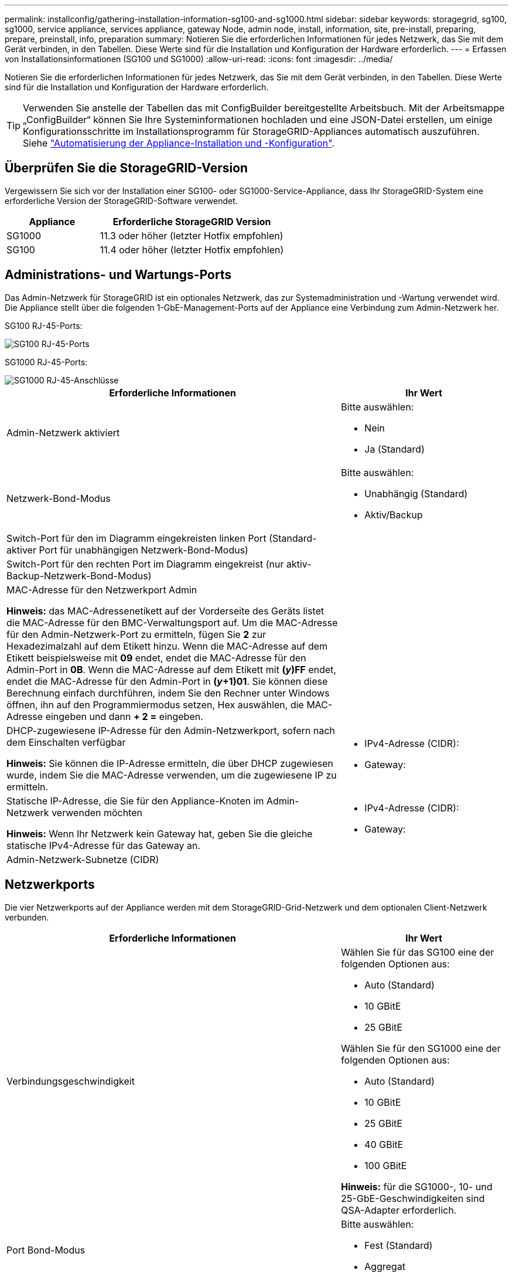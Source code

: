 ---
permalink: installconfig/gathering-installation-information-sg100-and-sg1000.html 
sidebar: sidebar 
keywords: storagegrid, sg100, sg1000, service appliance, services appliance, gateway Node, admin node, install, information, site, pre-install, preparing, prepare, preinstall, info, preparation 
summary: Notieren Sie die erforderlichen Informationen für jedes Netzwerk, das Sie mit dem Gerät verbinden, in den Tabellen. Diese Werte sind für die Installation und Konfiguration der Hardware erforderlich. 
---
= Erfassen von Installationsinformationen (SG100 und SG1000)
:allow-uri-read: 
:icons: font
:imagesdir: ../media/


[role="lead"]
Notieren Sie die erforderlichen Informationen für jedes Netzwerk, das Sie mit dem Gerät verbinden, in den Tabellen. Diese Werte sind für die Installation und Konfiguration der Hardware erforderlich.


TIP: Verwenden Sie anstelle der Tabellen das mit ConfigBuilder bereitgestellte Arbeitsbuch. Mit der Arbeitsmappe „ConfigBuilder“ können Sie Ihre Systeminformationen hochladen und eine JSON-Datei erstellen, um einige Konfigurationsschritte im Installationsprogramm für StorageGRID-Appliances automatisch auszuführen. Siehe link:automating-appliance-installation-and-configuration.html["Automatisierung der Appliance-Installation und -Konfiguration"].



== Überprüfen Sie die StorageGRID-Version

Vergewissern Sie sich vor der Installation einer SG100- oder SG1000-Service-Appliance, dass Ihr StorageGRID-System eine erforderliche Version der StorageGRID-Software verwendet.

[cols="1a,2a"]
|===
| Appliance | Erforderliche StorageGRID Version 


 a| 
SG1000
 a| 
11.3 oder höher (letzter Hotfix empfohlen)



 a| 
SG100
 a| 
11.4 oder höher (letzter Hotfix empfohlen)

|===


== Administrations- und Wartungs-Ports

Das Admin-Netzwerk für StorageGRID ist ein optionales Netzwerk, das zur Systemadministration und -Wartung verwendet wird. Die Appliance stellt über die folgenden 1-GbE-Management-Ports auf der Appliance eine Verbindung zum Admin-Netzwerk her.

SG100 RJ-45-Ports:

image::../media/sg100_rj_45_ports_circled.png[SG100 RJ-45-Ports]

SG1000 RJ-45-Ports:

image::../media/sg1000_rj_45_ports_circled.png[SG1000 RJ-45-Anschlüsse]

[cols="2a,1a"]
|===
| Erforderliche Informationen | Ihr Wert 


 a| 
Admin-Netzwerk aktiviert
 a| 
Bitte auswählen:

* Nein
* Ja (Standard)




 a| 
Netzwerk-Bond-Modus
 a| 
Bitte auswählen:

* Unabhängig (Standard)
* Aktiv/Backup




 a| 
Switch-Port für den im Diagramm eingekreisten linken Port (Standard-aktiver Port für unabhängigen Netzwerk-Bond-Modus)
 a| 



 a| 
Switch-Port für den rechten Port im Diagramm eingekreist (nur aktiv-Backup-Netzwerk-Bond-Modus)
 a| 



 a| 
MAC-Adresse für den Netzwerkport Admin

*Hinweis:* das MAC-Adressenetikett auf der Vorderseite des Geräts listet die MAC-Adresse für den BMC-Verwaltungsport auf. Um die MAC-Adresse für den Admin-Netzwerk-Port zu ermitteln, fügen Sie *2* zur Hexadezimalzahl auf dem Etikett hinzu. Wenn die MAC-Adresse auf dem Etikett beispielsweise mit *09* endet, endet die MAC-Adresse für den Admin-Port in *0B*. Wenn die MAC-Adresse auf dem Etikett mit *(_y_)FF* endet, endet die MAC-Adresse für den Admin-Port in *(_y_+1)01*. Sie können diese Berechnung einfach durchführen, indem Sie den Rechner unter Windows öffnen, ihn auf den Programmiermodus setzen, Hex auswählen, die MAC-Adresse eingeben und dann *+ 2 =* eingeben.
 a| 



 a| 
DHCP-zugewiesene IP-Adresse für den Admin-Netzwerkport, sofern nach dem Einschalten verfügbar

*Hinweis:* Sie können die IP-Adresse ermitteln, die über DHCP zugewiesen wurde, indem Sie die MAC-Adresse verwenden, um die zugewiesene IP zu ermitteln.
 a| 
* IPv4-Adresse (CIDR):
* Gateway:




 a| 
Statische IP-Adresse, die Sie für den Appliance-Knoten im Admin-Netzwerk verwenden möchten

*Hinweis:* Wenn Ihr Netzwerk kein Gateway hat, geben Sie die gleiche statische IPv4-Adresse für das Gateway an.
 a| 
* IPv4-Adresse (CIDR):
* Gateway:




 a| 
Admin-Netzwerk-Subnetze (CIDR)
 a| 

|===


== Netzwerkports

Die vier Netzwerkports auf der Appliance werden mit dem StorageGRID-Grid-Netzwerk und dem optionalen Client-Netzwerk verbunden.

[cols="2a,1a"]
|===
| Erforderliche Informationen | Ihr Wert 


 a| 
Verbindungsgeschwindigkeit
 a| 
Wählen Sie für das SG100 eine der folgenden Optionen aus:

* Auto (Standard)
* 10 GBitE
* 25 GBitE


Wählen Sie für den SG1000 eine der folgenden Optionen aus:

* Auto (Standard)
* 10 GBitE
* 25 GBitE
* 40 GBitE
* 100 GBitE


*Hinweis:* für die SG1000-, 10- und 25-GbE-Geschwindigkeiten sind QSA-Adapter erforderlich.



 a| 
Port Bond-Modus
 a| 
Bitte auswählen:

* Fest (Standard)
* Aggregat




 a| 
Switch-Port für Port 1 (Client-Netzwerk für festen Modus)
 a| 



 a| 
Switch-Port für Port 2 (Grid-Netzwerk für Fixed-Modus)
 a| 



 a| 
Switch-Port für Port 3 (Client-Netzwerk für festen Modus)
 a| 



 a| 
Switch-Port für Port 4 (Grid-Netzwerk für Fixed-Modus)
 a| 

|===


== Grid-Netzwerkports

Das Grid-Netzwerk für StorageGRID ist ein erforderliches Netzwerk, das für den gesamten internen StorageGRID-Datenverkehr verwendet wird. Die Appliance wird über die vier Netzwerk-Ports mit dem Grid-Netzwerk verbunden.

[cols="2a,1a"]
|===
| Erforderliche Informationen | Ihr Wert 


 a| 
Netzwerk-Bond-Modus
 a| 
Bitte auswählen:

* Aktiv/Backup (Standard)
* LACP (802.3ad)




 a| 
VLAN-Tagging aktiviert
 a| 
Bitte auswählen:

* Nein (Standard)
* Ja.




 a| 
VLAN-Tag (bei aktiviertem VLAN-Tagging)
 a| 
Geben Sie einen Wert zwischen 0 und 4095 ein:



 a| 
DHCP-zugewiesene IP-Adresse für das Grid-Netzwerk, sofern nach dem Einschalten verfügbar
 a| 
* IPv4-Adresse (CIDR):
* Gateway:




 a| 
Statische IP-Adresse, die Sie für den Appliance-Node im Grid-Netzwerk verwenden möchten

*Hinweis:* Wenn Ihr Netzwerk kein Gateway hat, geben Sie die gleiche statische IPv4-Adresse für das Gateway an.
 a| 
* IPv4-Adresse (CIDR):
* Gateway:




 a| 
Grid-Netzwerknetze (CIDRs)
 a| 



 a| 
Einstellung für maximale Übertragungseinheit (MTU) (optional) Sie können den Standardwert von 1500 verwenden oder die MTU auf einen Wert setzen, der für Jumbo-Frames geeignet ist, z. B. 9000.
 a| 

|===


== Client-Netzwerkports

Das Client-Netzwerk für StorageGRID ist ein optionales Netzwerk, das in der Regel für den Zugriff auf das Grid auf das Clientprotokoll verwendet wird. Die Appliance wird über die vier Netzwerk-Ports mit dem Client-Netzwerk verbunden.

[cols="2a,1a"]
|===
| Erforderliche Informationen | Ihr Wert 


 a| 
Client-Netzwerk aktiviert
 a| 
Bitte auswählen:

* Nein (Standard)
* Ja.




 a| 
Netzwerk-Bond-Modus
 a| 
Bitte auswählen:

* Aktiv/Backup (Standard)
* LACP (802.3ad)




 a| 
VLAN-Tagging aktiviert
 a| 
Bitte auswählen:

* Nein (Standard)
* Ja.




 a| 
VLAN-Tag (wenn VLAN-Tagging aktiviert ist)
 a| 
Geben Sie einen Wert zwischen 0 und 4095 ein:



 a| 
DHCP-zugewiesene IP-Adresse für das Client-Netzwerk, falls nach dem Einschalten verfügbar
 a| 
* IPv4-Adresse (CIDR):
* Gateway:




 a| 
Statische IP-Adresse, die Sie für den Appliance-Knoten im Client-Netzwerk verwenden möchten

*Hinweis:* Wenn das Client-Netzwerk aktiviert ist, verwendet die Standardroute auf dem Gerät das hier angegebene Gateway.
 a| 
* IPv4-Adresse (CIDR):
* Gateway:


|===


== BMC-Management-Netzwerk-Ports

Sie können über den in der Abbildung eingekreisten 1-GbE-Managementport auf die BMC-Schnittstelle auf der Services-Appliance zugreifen. Dieser Port unterstützt die Remote-Verwaltung der Controller-Hardware über Ethernet unter Verwendung des IPMI-Standards (Intelligent Platform Management Interface).


NOTE: Sie können den Remote-IPMI-Zugriff für alle Appliances aktivieren oder deaktivieren, die einen BMC enthalten, indem Sie den privaten Endpunkt der Management-API VERWENDEN, PUT /private/bmc.

BMC-Management-Port SG100:

image::../media/sg100_bmc_management_port.png[SG100-Management-Port]

SG1000 BMC-Management-Port:

image::../media/sg1000_bmc_management_port.png[SG1000 BMC-Management-Port]

[cols="2a,1a"]
|===
| Erforderliche Informationen | Ihr Wert 


 a| 
Ethernet-Switch-Port Sie stellen eine Verbindung zum BMC-Management-Port her (im Diagramm eingekreist).
 a| 



 a| 
DHCP-zugewiesene IP-Adresse für das BMC-Managementnetzwerk, sofern nach dem Einschalten verfügbar
 a| 
* IPv4-Adresse (CIDR):
* Gateway:




 a| 
Statische IP-Adresse, die Sie für den BMC-Verwaltungsport verwenden möchten
 a| 
* IPv4-Adresse (CIDR):
* Gateway:


|===
.Verwandte Informationen
* link:cabling-appliance-sg100-and-sg1000.html["Kabelgerät (SG100 und SG1000)"]
* link:setting-ip-configuration.html["Konfigurieren Sie StorageGRID-IP-Adressen"]


